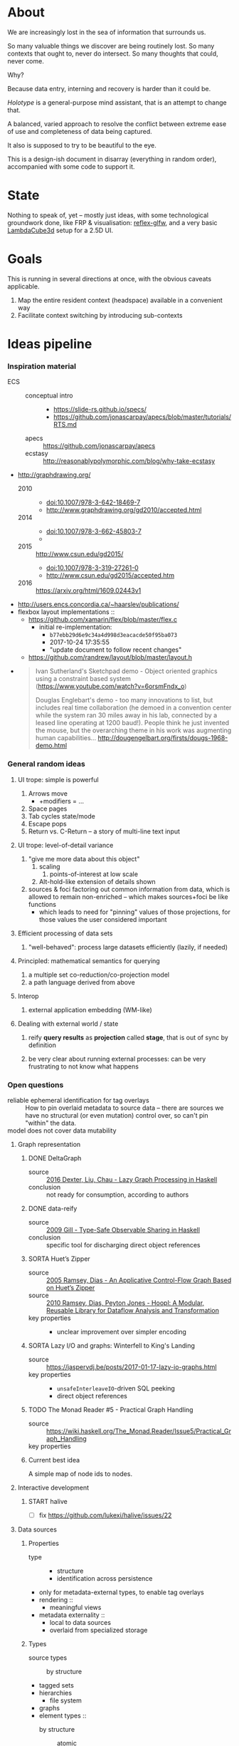 #+startup: hidestars odd
#+TODO: TODO(t) START(s) CODE(c) | SORTA(y) DONE(d) UPSTREAM(u)

* About

  We are increasingly lost in the sea of information that surrounds us.

  So many valuable things we discover are being routinely lost.
  So many contexts that ought to, never do intersect.
  So many thoughts that could, never come.

  Why?

  Because data entry, interning and recovery is harder than it could be.

  /Holotype/ is a general-purpose mind assistant, that is an attempt to change that.

  A balanced, varied approach to resolve the conflict between extreme ease of use
  and completeness of data being captured.

  It also is supposed to try to be beautiful to the eye.

  This is a design-ish document in disarray (everything in random order),
  accompanied with some code to support it.

* State

  Nothing to speak of, yet -- mostly just ideas, with some technological
  groundwork done, like FRP & visualisation: [[https://github.com/deepfire/reflex-glfw][reflex-glfw]], and a very basic
  [[http://www.lambdacube3d.com/][LambdaCube3d]] setup for a 2.5D UI.

* Goals

  This is running in several directions at once, with the obvious caveats applicable.

  1. Map the entire resident context (headspace) available in a convenient way
  2. Facilitate context switching by introducing sub-contexts

* Ideas pipeline
*** Inspiration material

    - ECS ::
      - conceptual intro ::
        - https://slide-rs.github.io/specs/
        - https://github.com/jonascarpay/apecs/blob/master/tutorials/RTS.md
      - apecs   :: https://github.com/jonascarpay/apecs
      - ecstasy :: http://reasonablypolymorphic.com/blog/why-take-ecstasy
    - http://graphdrawing.org/
      - 2010 ::
        - doi:10.1007/978-3-642-18469-7
        - http://www.graphdrawing.org/gd2010/accepted.html
      - 2014 ::
        - doi:10.1007/978-3-662-45803-7
        -
      - 2015 :: http://www.csun.edu/gd2015/
        - doi:10.1007/978-3-319-27261-0
        - http://www.csun.edu/gd2015/accepted.htm
      - 2016 :: https://arxiv.org/html/1609.02443v1
    - http://users.encs.concordia.ca/~haarslev/publications/
    - flexbox layout implementations ::
      - https://github.com/xamarin/flex/blob/master/flex.c
        - initial re-implementation:
          - =b77ebb29d6e9c34a4d998d3eacacde50f95ba073=
          - 2017-10-24 17:35:55
          - "update document to follow recent changes"
      - https://github.com/randrew/layout/blob/master/layout.h
    -
      #+BEGIN_QUOTE
      Ivan Sutherland's Sketchpad demo - Object oriented graphics using a constraint
      based system (https://www.youtube.com/watch?v=6orsmFndx_o)

      Douglas Englebart's demo - too many innovations to list, but includes real
      time collaboration (he demoed in a convention center while the system ran 30
      miles away in his lab, connected by a leased line operating at 1200
      baud!). People think he just invented the mouse, but the overarching theme in
      his work was augmenting human
      capabilities... http://dougengelbart.org/firsts/dougs-1968-demo.html
      #+END_QUOTE
*** General random ideas
***** UI trope: simple is powerful

      1. Arrows move
         - +modifiers = ...
      2. Space pages
      3. Tab cycles state/mode
      4. Escape pops
      5. Return vs. C-Return -- a story of multi-line text input

***** UI trope: level-of-detail variance
      
      1. "give me more data about this object"
         1. scaling
            1. points-of-interest at low scale
         2. Alt-hold-like extension of details shown
      1. sources & foci factoring out common information from data, which is allowed
         to remain non-enriched -- which makes sources+foci be like functions
         - which leads to need for "pinning" values of those projections, for those
           values the user considered important

***** Efficient processing of data sets

      1. "well-behaved":  process large datasets efficiently (lazily, if needed)

***** Principled: mathematical semantics for querying

      1. a multiple set co-reduction/co-projection model
      2. a path language derived from above

***** Interop

      1. external application embedding (WM-like)

***** Dealing with external world / state

      1. reify *query results* as *projection* called *stage*, that is out of sync by definition

      2. be very clear about running external processes: can be very frustrating to
         not know what happens

*** Open questions

    - reliable ephemeral identification for tag overlays ::
         How to pin overlaid metadata to source data -- there are sources we have no
         structural (or even mutation) control over, so can't pin "within" the data.
    - model does not cover data mutability ::

***** Graph representation
******* DONE DeltaGraph

        - source :: [[http://cs.binghamton.edu/~pdexter1/icfp-haskell2016-paper22.pdf][2016 Dexter, Liu, Chau - Lazy Graph Processing in Haskell]]
        - conclusion :: not ready for consumption, according to authors

******* DONE data-reify

        - source :: [[http://www.ittc.ku.edu/~andygill/papers/reifyGraph.pdf][2009 Gill - Type-Safe Observable Sharing in Haskell]]
        - conclusion :: specific tool for discharging direct object references

******* SORTA Huet’s Zipper

        - source :: [[http://www.cs.tufts.edu/~nr/pubs/zipcfg.pdf][2005 Ramsey, Dias - An Applicative Control-Flow Graph Based on Huet’s Zipper]]
        - source :: [[http://www.cs.tufts.edu/~nr/pubs/hoopl10.pdf][2010 Ramsey, Dias, Peyton Jones - Hoopl: A Modular, Reusable Library for Dataflow Analysis and Transformation]]
        - key properties ::
          - unclear improvement over simpler encoding

******* SORTA Lazy I/O and graphs: Winterfell to King's Landing

        - source :: https://jaspervdj.be/posts/2017-01-17-lazy-io-graphs.html
        - key properties ::
          - =unsafeInterleaveIO=-driven SQL peeking
          - direct object references

******* TODO The Monad Reader #5 - Practical Graph Handling

        - source :: https://wiki.haskell.org/The_Monad.Reader/Issue5/Practical_Graph_Handling
        - key properties ::

******* Current best idea

        A simple map of node ids to nodes.

***** Interactive development
******* START halive

        - [ ] fix https://github.com/lukexi/halive/issues/22

***** Data sources
******* Properties

        - type ::
          - structure
          - identification across persistence
	    - only for metadata-external types, to enable tag overlays
        - rendering ::
          - meaningful views
        - metadata externality ::
          - local to data sources
          - overlaid from specialized storage

******* Types

        - source types ::
          - by structure ::
	    - tagged sets
	    - hierarchies
	      - file system
	    - graphs
        - element types ::
          - by structure ::
            - atomic :: (point with attributes)
              - meta
              - pdf
              - media
            - complex ::
              - outlines
                - org
              - graph files
                - graphml
                  - yEd graphml: find definition for https://github.com/tuura/pangraph/issues/7#issuecomment-273645083
                - vue

***** Storage backends
      - should support rich (schema-capable, version-capable) semantics
      - in case we need stupid & reliable ACID data:
        - https://github.com/apple/foundationdb/
***** Scene composition
******* Phases, quick overview

        - Select                             :: filter stores through =Selector=, yield =Selection=
        - Choose presenting engine           :: emphasize user agency, deemphasize static rules like defaulting
          - context?
        - Visibility constraint computation  :: engine decides on how much can be shown
        - Viewport positioning               :: engine decides how to place the view around focus
        - Viewport culling                   :: engine decides on what elements fit into the chosen view
        - Layout                             :: obtain what is already covered, cover what isn't, compose;  compute scene modifiers
        - Render                             :: ...

******* Functions, quick overview

        - select         :: Structure struc ⇒      Source → Selector struc → Selection struc
        - compute_cull   :: Presenter struc eng ⇒  eng → (Granularity, MinSize) → Cull eng
        - place_viewport :: Presenter struc eng ⇒  eng → Selection struc → Focus struc → Cull eng → Viewport eng
        - cull_selection :: Presenter struc eng ⇒  eng → Selection struc → ViewArgs → Viewport eng → (View struc, Boundary eng
        - layout         :: Presenter struc eng ⇒  eng → (View struc, Boundary eng) → (Layout eng, Ephemeral eng)
        - render         :: RenderContext ren ⇒    ren → (View struc, Boundary eng) → (Layout eng, Ephemeral eng) → IO ()
        - interact       :: InputSys is ⇒          is → (View struc, Boundary eng) → Affective → Affective

******* Phases

        - Select :: Source → Selector → Selection
          - What :: select from Source
          - =Selections= split into the following categories, by structure:
            - General graph
            - DAG (directed acyclic graph)
            - Set -- with customisable ordering
              - XXX: ordering not factored in
          - Design considerations ::
            - XXX: live-updating selections
              - just carry update frequency for re-selection? (DONE)
              - any kind of policy that would be more.. reactive?
            - XXX: partial selections?
              - what for?
                - for hopelessly large data sets we can limit
                  - but a dumb cutoff isn't useful
                  - so, a smart, movable cutoff is needed
            - does it make sense for a selector to be non-specific about what it returns?
              - hard to say just yet, we need experience as guide

        - Presenter choice :: Selection → PresPref → Presenter
          - =PresPref= picks a specific =Presenter=, compatible with the current
            =Selection= structure:
            - defaults to last used
            - size limits for non-partial-capable engines?
            - can be cycled through by a shortcut
          - Engines:
            - Graph, dag, tree:
              - =SideGraph=: graph from aside
              - =DownGraph=: graph, arrow aligned weighted partitioning
            - Dag (duplicates-encoded), tree:
              - =DagList=, list entries
              - =DagGrid=, icon grid
              - =DagSpace=, space partitioning, ala /Lamdu/
            - Set:
              - =Carousel=
              - =Grid=
              - =List=
          - Summing up, *fundamentally* we want:
            1. type classes for individual LEs, because it allows for a
               seriously neat organisation of code
            2. multiple LEs associated with a structure, because that's how
               the problem domain looks
            3. #1 gives that there isn't a monotype for a LE

        - Visibility constraints computation :: Presenter → (Granularity, MinSize) → Cull
          - disconnected from specific elements -- deals with UI constraints projected onto a
            specific layout engine:
            - for SideGraph and SideDag -- no idea, let practice guide us..
            - for space partitioning it's trivial -- granularity says it all
            - for a Grid and DagGrid -- how many rows and columns
            - for a List -- how many rows
          - updated only rarely -- when the user changes the visualisation parameters

        - Viewport positioning :: Presenter → Selection → Focus → Cull → Viewport
          - How do we position a viewport?
            - If we don't have a focus, then it wouldn't make sense to have a viewport
              - Pick a "first" element (maybeHead $ fromList set, e.g.)
            - If we don't have a viewport, generate one containing the focus
            - if we do have a viewport, and the focus is inside -- choice is upon the engine
            - if we the focus is outside, shift the viewport -- how exactly is upon the engine
          - The above exposes following questions:
            - what does "inside a viewport" mean?
            - how can we generate a viewport that is guaranteed to contain a focus?
          - The answer seems to have the shape of a structure-specific visibility
            constraint specifier -- a =Cull=.

        - Viewport culling :: Presenter → Selection → (Granularity, MinSize) → Viewport → (View, Boundary)
          - XXX: what's the story about half-visible objects?
            - select all intersecting, render more than what is showable?
          - XXX: what's the story about avoidable layout recomputation?
            - *key question*: is it bad?  In case of SideGraph, which *is* about
                              total representation, it's very very bad.
            - *caseanalysis* cacheable total-cost    can-partial partial-composable
              - SideGraph:    yes       very hard     no(?)       no(?)
              - DownGraph:    no        medium-small  yes         yes
              - DagList:      yes       small         yes         yes
              - DagGrid:      yes       medium-small  yes         yes
              - DagSpace:     yes       very hard     yes         yes
              - Carousel:     no        easy          no          no
              - Grid:         yes       easy          yes         yes
              - List:         yes       easy          yes         yes
            - *option*: compute base layout, then viewportcull and localise from base
              - for huge selections this produces unnecessary computation
            - *option*: go with partials and compose them, whenever possible
              - if so, layout needs to be:
                - restartable at arbitrary point
                - splittable and composable
            - *option*: lazy evaluation?
            - NOTE: all obvious caching solutions seem to rely on *Ord*
          - =Granularity= determines, for tree layouts, the maximum depth of
            subdivision, after which abbreviation is engaged
          - =MinSize= limits the minimum element size
          - =Viewport= is specific to =Presenter=:
            - SideGraph: layout-global position
            - DownGraph: subroot node
            - DagList:   row offset
            - DagGrid:   row offset
            - DagSpace:  vertical offset (it's possible, because it's weighted space partitioning, but...?)
            - Carousel:  current selection
            - Grid:      row offset
            - List:      row offset
          - =View= is direct elements from =Selection=
          - =Boundary= is anchor points to the parts of =Selection= that fall outside the =Viewport=

        - Layout :: Presenter → (View, Boundary) → (Layout, Ephemerals)
          - XXX: =Positions= what are they?
            - scene-specific structure and interpretation?
            - if not, global or screenspace?
            - pixel-based, or [0.0..1.0]?
          - =Ephemerals= are inherently non-persistent, layout-specific things like:
            - element focus visulalisation state:
              - scale change, to indicate foreground/background

        - Change summary ::
          - What effect did the last =Selector= change have?  Not always obvious.

        - Render :: RenderContext → (View, Boundary) → (Layout, Ephemerals) → IO ()

        - Interaction :: Inputs → (View, Boundary) → Focus → (Granularity, MinSize) → Selector → PresPref → (Modifiers, Focus, (Granularity, MinSize), Selector, PresPref)
*** Concepts available for implementation
***** (To be) Displayable structures

      - Graphs ::
        - Views ::
          - Z-axis ::
            - Classic side view ::
                 Needs root detection, for automatic layout.
          - Arrow-aligned ::
            - Weighted partitioning ::

      - Dags ::
        - Views ::
          - Z-axis :: inherited from Graphs
          - Y-axis :: inherited from Graphs
          - Treeview, list entries, with duplication ::
          - Treeview, icon grid, with duplication ::
          - Treeview, space partitioning, ala Lamdu, with duplication ::
        - Subsetting ::
          - Viewport ::
                       Arrow walker -- for nodes.
                       Iterative refinement -- subsetting and context narrowing.
                       Some kind of a shortcut-based jump language.
                       Bookmarks.
          - Ellipsis ::
                       Zoomable: "everything else in this direction"
                       What cases need it, given a proper Viewport subsetter?

      - Sets ::
        - Views ::
          - Carousel ::
          - Grid ::
          - List ::
        - Subsetting ::
          - Viewport ::
                       Iterative refinement makes it useful.
                       Arrow walker -- for refinement elements and for.

          - Summary  ::
                       Extracting and exposing set structure.
          - Ellipsis ::
                       Logic summary or an explicit summary.
***** Visualisable qualities

      - Exhaustivity ::
        - Explicit "unknown" remaining
      - Variant-ness ::
        - Simultaneous
        - Per-choice filtering
      - Progression ::
      - Distinctions ::
        - Decomposition vs. dependency

* Open question archive
*** =flex= notes
***** Attributes
      - *width*, *height*        ∷ float         -- absolute-only?
      - *left*, *right*, *top*, *bottom*
                                 ∷ float         -- def(0), ???
      - *padding_LRTB*, *margin_LRTB*
                                 ∷ float         -- def(0)

      - *justify_content*        ∷ def(=ALIGN_START=)
      - *align_content*          ∷ def(=ALIGN_STRETCH=)
      - *align_items*            ∷ def(=ALIGN_START=)
      - *align_self*             ∷ def(=ALIGN_AUTO=)
      - *position*               ∷ def(=POSITION_RELATIVE=)
      - *direction*              ∷ def(=DIRECTION_COLUMN=)
      - *wrap*                   ∷ def(=NO_WRAP=)

      - *grow*                   ∷ def(0)
      - *shrink*                 ∷ def(1)
      - *order*                  ∷ def(0)
      - *basis*                  ∷ def(0)
***** =flex_item=
      - …attributes (see above)  ∷ xxx
      - *frame*                  ∷ float[4]
      - *parent*                 ∷ ptr flex_item
      - *children*               ∷ [ptr flex_item]
      - *should_order_children*  ∷ bool
***** =flex_layout=
      - set during init
        - wrap                   ∷ bool
        - reverse                ∷ bool   -- whether main axis is reversed
        - reverse2               ∷ bool   -- whether cross axis is reversed (wrap only)
        - vertical               ∷ bool
        - size_dim               ∷ float  -- main axis parent size
        - align_dim              ∷ float  -- cross axis parent size
        - frame_pos_i            ∷ uint   -- main axis position
        - frame_pos2_i           ∷ uint   -- cross axis position
        - frame_size_i           ∷ uint   -- main axis size
        - frame_size2_i          ∷ uint   -- cross axis size
        - ordered_indices        ∷ [int]

      - set for each line layout
        - line_dim               ∷ float  -- the cross-axis size
        - flex_dim               ∷ float  -- the flexible part of the main axis size
        - flex_grows             ∷ int
        - flex_shrinks           ∷ int
        - pos2                   ∷ float  -- cross axis position
        - lines                  ∷ [struct flex_layout_line]
          - child_begin          ∷ uint
          - child_end            ∷ uint
          - size                 ∷ float
        - lines_count            ∷ uint
        - lines_sizes            ∷ float
***** Function index
      - update_should_order_children() ∷ set parent's should_order_children to *true*
      - item_property_changed(property) ∷ property ≡ order → update_should_order_children
      - flex_item_new/free() ∷ malloc + default attributes & stuff / free() children, then self

*******
        - grow_if_needed                         ∷ flex_item → void
        - child_set                              ∷ flex_item → flex_item → int → void
        - flex_item_add                          ∷ flex_item → flex_item → void
        - flex_item_insert                       ∷ flex_item → void
        - flex_item_delete                       ∷ flex_item → flex_item
        - flex_item_count                        ∷ flex_item → uint
        - flex_item_child                        ∷ flex_item → flex_item
        - flex_item_parent                       ∷ flex_item → flex_item
        - flex_item_root                         ∷ flex_item → flex_item
        - flex_item_get_frame_{x,y,width,height} ∷ flex_item → float
*******
        - layout_init                            ∷ flex_item → float → float → flex_layout → void
          let width/height        = args.w/args.h - item→padding_left - item→padding_right
              (,,,,)
                reverse vertical
                size_dim align_dim
                frame_pos{,2}_i
                frame_size{,2}_i
                                  = case item→direction of
                                      DIRECTION_ROW_REVERSE    | f width height
                                      DIRECTION_ROW            |
                                      DIRECTION_COLUMN_REVERSE |
                                      DIRECTION_COLUMN         |
              ordered_indices     = | f item→should_order_children
                                    |   item→children_count
                                    |   item→children
                                    | -- sorted children indices by their =.order= property
              flex_{dim,grows,shrinks}
                                  = (,,) 0 0 0
              wrap                = item→wrap != NO_WRAP
              (,) pos2 reverse2   = | f wrap item→wrap
                                    |   align_dim
                                    |   vertical
                                    |   item→padding_top
              lines               = []
          in Layout{..}
        - layout_cleanup                         ∷ flex_layout → void
*******
        - LAYOUT_RESET                           ∷ flex_layout → flex_layout
          layout & line_dim     .~ if wrap then 0 else align_dim
                 & flex_dim     .~ size_dim
                 & flex_grows   .~ 0
                 & flex_shrinks .~ 0
        - _LAYOUT_FRAME                          ∷ layout → child → {pos,pos2,size,size2} → float
        - CHILD_POS, CHILD_POS2, CHILD_SIZE, CHILD_SIZE2 = _LAYOUT_FRAME(…)
        - CHILD_MARGIN                           ∷ child → if_vertical ∷ bool → if_horizontal ∷ bool →
*******
        - layout_align                           ∷ align           ∷ flex_align →
                                                   flex_dim        ∷ float →
                                                   children_count  ∷ uint →
                                                   pos_p           ∷ ptr float →
                                                   spacing_p       ∷ ptr float →
                                                   stretch_allowed ∷ bool

        - child_align                            ∷ child ∷ flex_item → parent ∷ flex_item → flex_align

        - layout_items                           ∷ item            ∷ flex_item →
                                                   child_begin     ∷ uint →
                                                   child_end       ∷ uint →
                                                   children_count  ∷ int →
                                                   layout          ∷ flex_layout → void

        - layout_item                            ∷ item            ∷ flex_item →
                                                   width           ∷ float →
                                                   height          ∷ float

        - flex_layout                            ∷ item            ∷ flex_item → void
***** Algorithm
*** Layout data flow summary

    Note: this leaves view-porting (as an overflow handling mechanism) out of scope for now.

***** Possibilities

      | Leaf  | Modifier  | FromTop | Style         | Hardness | ToTop | Shrink method | Notes                                     |
      |-------+-----------+---------+---------------+----------+-------+---------------+-------------------------------------------|
      | Text  | One-line  | ()      | font, unbreak | Hard     | Abs   | no            |                                           |
      |       |           | ()      | font, unbreak | Soft     | Rel   | ellipsis      |                                           |
      |       | Breakable | AbsCstr | font          | Soft     | Rel   | ellipsis      | hard breakable is ⊥                       |
      | Image | Fixed     | ()      | fixed         | Hard     | Abs   | no            | soft fixed image is ⊥, unless viewporting |
      |       | Scalable  | AbsCstr | ()            | Soft     | Rel   | scale         |                                           |
      | ???   |           |         |               |          |       |               | any other leaf types?                     |

      | Inter | Modifier | FromTop | Style     | FromBot | ToBot | Hardness Honoring | ToTop |   | Notes |
      |-------+----------+---------+-----------+---------+-------+-------------------+-------+---+-------|
      | Box   |          | AbsCstr | ()        | Abs/Rel | ?     | Rebalancing       |       |   |       |
      | Wrap  |          | AbsCstr | thickness | Abs/Rel | ?     | ????????????????? |       |   |       |

      Apparent fallout from fundamentals ∷
        1. Hard requirements are naturally context-free
        2. Relative hards are possible, though (ratios being a question of design)
        3. Context-ful requirements are impossible up-front, in a single pass

      Observations ∷
        1. Child ratio knowledge is minimum for Box's downward propagation of AbsCstr
        2. Some children don't have ratios, but absolutes can be relativised
           (absolutisation of relatives is a feasible dual that can lead to better pixel-level stability)
        3. #1 + #2 → child ratios always available, and always immediately -- assuming no inter-level balancing

      Box hardness honoring procedure ∷
        1. Query all children for direct requirements
        2. Allocate hards (absolutising relatives), computing the remaining soft share
        3. Relativise all soft absolutes from #1
        4. When softs sum to overflow, normalise them
        5. When softs sum to underflow, normalise them, unless there are filler children
        6. Absolutise softs back
        7. When there's underflow and fillers, distrubute slack between fillers
        8. ??? hards overflow handling policy
           - ideally, propagate upward
             - as a "lacks absolute N"?

        Summary: hards first, then redistribute remainder while keeping fillers in mind.

      Wrap hardness honoring procedure ∷
        1. Query children for direct requirements
        2. Absolutes that fit exactly: easy
        3. Absolutes that underflow: ???
        4. Absolutes that overflow:
           - ideally, propagate upward (see same for box hardness)

* emacs options

;; Local Variables:
;; eval: (setf indent-tabs-mode nil org-todo-keyword-faces '(("TODO" . "#6c71c4") ("START" . "#2aa198") ("CODE" . "#6c71c4") ("SORTA" . "#268bd2") ("DONE" . "#073642") ("UPSTREAM" . "#268bd2")))
;; End:
